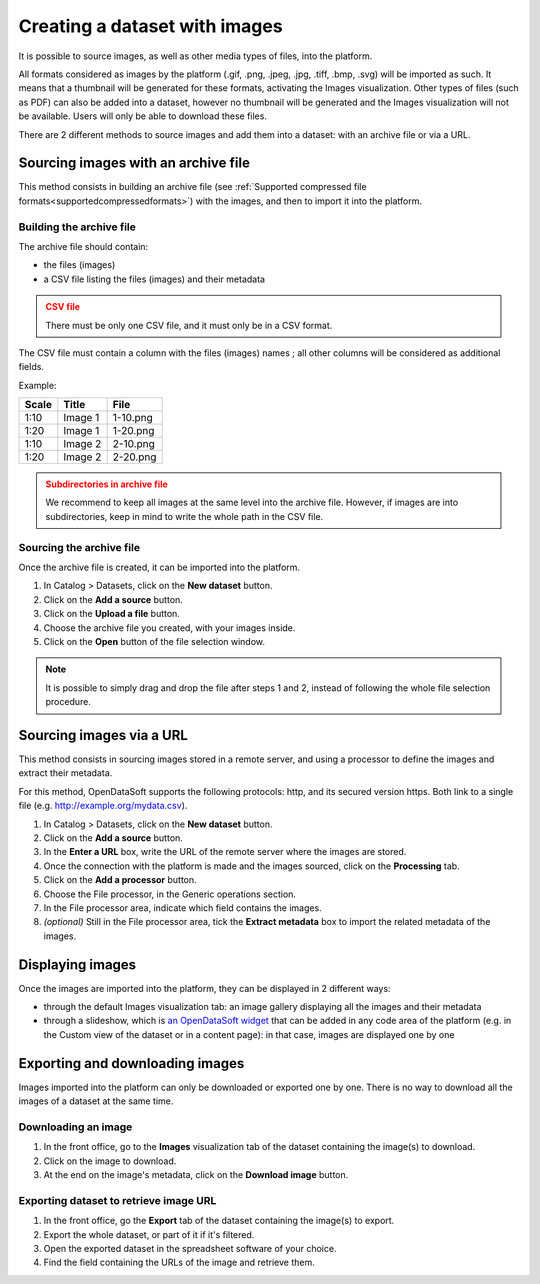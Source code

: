 Creating a dataset with images
==============================

It is possible to source images, as well as other media types of files, into the platform.

All formats considered as images by the platform (.gif, .png, .jpeg, .jpg, .tiff, .bmp, .svg) will be imported as such. It means that a thumbnail will be generated for these formats, activating the Images visualization. Other types of files (such as PDF) can also be added into a dataset, however no thumbnail will be generated and the Images visualization will not be available. Users will only be able to download these files.

There are 2 different methods to source images and add them into a dataset: with an archive file or via a URL.

Sourcing images with an archive file
------------------------------------

This method consists in building an archive file (see :ref:`Supported compressed file formats<supportedcompressedformats>`) with the images, and then to import it into the platform.

Building the archive file
~~~~~~~~~~~~~~~~~~~~~~~~~

The archive file should contain:

* the files (images)
* a CSV file listing the files (images) and their metadata

.. admonition:: CSV file
   :class: caution

   There must be only one CSV file, and it must only be in a CSV format.

The CSV file must contain a column with the files (images) names ; all other columns will be considered as additional fields.

Example:

.. list-table::
   :header-rows: 1

   * * Scale
     * Title
     * File
   * * 1:10
     * Image 1
     * 1-10.png
   * * 1:20
     * Image 1
     * 1-20.png
   * * 1:10
     * Image 2
     * 2-10.png
   * * 1:20
     * Image 2
     * 2-20.png

.. admonition:: Subdirectories in archive file
   :class: caution

   We recommend to keep all images at the same level into the archive file. However, if images are into subdirectories, keep in mind to write the whole path in the CSV file.

Sourcing the archive file
~~~~~~~~~~~~~~~~~~~~~~~~~

Once the archive file is created, it can be imported into the platform.

1. In Catalog > Datasets, click on the **New dataset** button.
2. Click on the **Add a source** button.
3. Click on the **Upload a file** button.
4. Choose the archive file you created, with your images inside.
5. Click on the **Open** button of the file selection window.

.. note::
    It is possible to simply drag and drop the file after steps 1 and 2, instead of following the whole file selection procedure.


Sourcing images via a URL
-------------------------

This method consists in sourcing images stored in a remote server, and using a processor to define the images and extract their metadata.

For this method, OpenDataSoft supports the following protocols: http, and its secured version https. Both link to a single file (e.g. http://example.org/mydata.csv).

1. In Catalog > Datasets, click on the **New dataset** button.
2. Click on the **Add a source** button.
3. In the **Enter a URL** box, write the URL of the remote server where the images are stored.
4. Once the connection with the platform is made and the images sourced, click on the **Processing** tab.
5. Click on the **Add a processor** button.
6. Choose the File processor, in the Generic operations section.
7. In the File processor area, indicate which field contains the images.
8. *(optional)* Still in the File processor area, tick the **Extract metadata** box to import the related metadata of the images.


Displaying images
-----------------

Once the images are imported into the platform, they can be displayed in 2 different ways:

* through the default Images visualization tab: an image gallery displaying all the images and their metadata
* through a slideshow, which is `an OpenDataSoft widget <http://opendatasoft.github.io/ods-widgets/docs/#/api/ods-widgets.directive:odsSlideshow>`_ that can be added in any code area of the platform (e.g. in the Custom view of the dataset or in a content page): in that case, images are displayed one by one


Exporting and downloading images
--------------------------------

Images imported into the platform can only be downloaded or exported one by one. There is no way to download all the images of a dataset at the same time.

Downloading an image
~~~~~~~~~~~~~~~~~~~~

1. In the front office, go to the **Images** visualization tab of the dataset containing the image(s) to download.
2. Click on the image to download.
3. At the end on the image's metadata, click on the **Download image** button.

Exporting dataset to retrieve image URL
~~~~~~~~~~~~~~~~~~~~~~~~~~~~~~~~~~~~~~~

1. In the front office, go the **Export** tab of the dataset containing the image(s) to export.
2. Export the whole dataset, or part of it if it's filtered.
3. Open the exported dataset in the spreadsheet software of your choice.
4. Find the field containing the URLs of the image and retrieve them.
